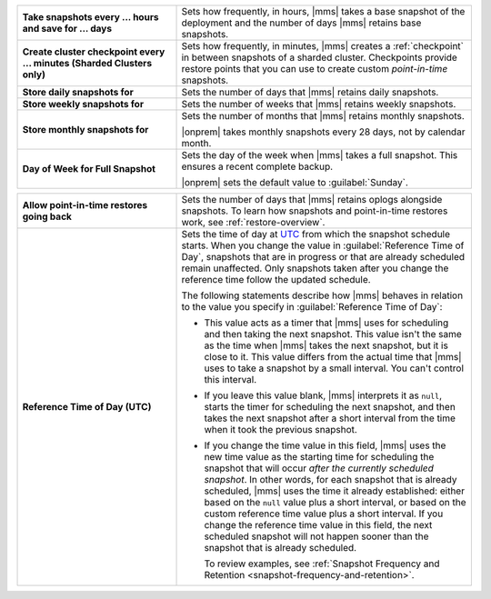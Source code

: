.. list-table::
   :widths: 35 65
   :stub-columns: 1

   * - Take snapshots every ... hours and save for ... days

     - Sets how frequently, in hours, |mms| takes a base snapshot of
       the deployment and the number of days |mms| retains base
       snapshots.

   * - Create cluster checkpoint every ... minutes
       (Sharded Clusters only)

     - Sets how frequently, in minutes, |mms| creates a
       :ref:`checkpoint` in between snapshots of a sharded cluster.
       Checkpoints provide restore points that you can use to create
       custom *point-in-time* snapshots.

       .. include:: /includes/admonitions/important/checkpoints-fcv-4-0-only.rst

   * - Store daily snapshots for

     - Sets the number of days that |mms| retains daily snapshots.

   * - Store weekly snapshots for

     - Sets the number of weeks that |mms| retains weekly snapshots.

   * - Store monthly snapshots for

     - Sets the number of months that |mms| retains monthly snapshots.
       
       |onprem| takes monthly snapshots every 28 days, not by calendar month.
     
   * - Day of Week for Full Snapshot

     - Sets the day of the week when |mms| takes a full snapshot. This
       ensures a recent complete backup.

       |onprem| sets the default value to :guilabel:`Sunday`.

.. list-table::
   :widths: 35 65
   :stub-columns: 1

   * - Allow point-in-time restores going back

     - Sets the number of days that |mms| retains oplogs alongside
       snapshots. To learn how snapshots and point-in-time restores work,
       see :ref:`restore-overview`.

   * - Reference Time of Day (UTC)

     - Sets the time of day at
       `UTC <https://www.timeanddate.com/time/aboututc.html>`_ from
       which the snapshot schedule starts. When you change the value in
       :guilabel:`Reference Time of Day`, snapshots that are in progress
       or that are already scheduled remain unaffected. Only snapshots
       taken after you change the reference time follow the updated schedule.

       The following statements describe how |mms| behaves in relation
       to the value you specify in :guilabel:`Reference Time of Day`:

       - This value acts as a timer that |mms| uses for scheduling and then
         taking the next snapshot. This value isn't the same as the time
         when |mms| takes the next snapshot, but it is close to it. This
         value differs from the actual time that |mms| uses to take a
         snapshot by a small interval. You can't control this interval.
       - If you leave this value blank, |mms| interprets it as ``null``,
         starts the timer for scheduling the next snapshot, and then takes
         the next snapshot after a short interval from the time when it
         took the previous snapshot.
  
       - If you change the time value in this field, |mms| uses the new
         time value as the starting time for scheduling the snapshot that
         will occur *after the currently scheduled snapshot*.
         In other words, for each snapshot that is already scheduled, |mms| uses
         the time it already established: either based on the ``null`` value
         plus a short interval, or based on the custom reference time value
         plus a short interval. If you change the reference time value in
         this field, the next scheduled snapshot will not happen sooner
         than the snapshot that is already scheduled.

         To review examples, see :ref:`Snapshot Frequency and Retention <snapshot-frequency-and-retention>`.
